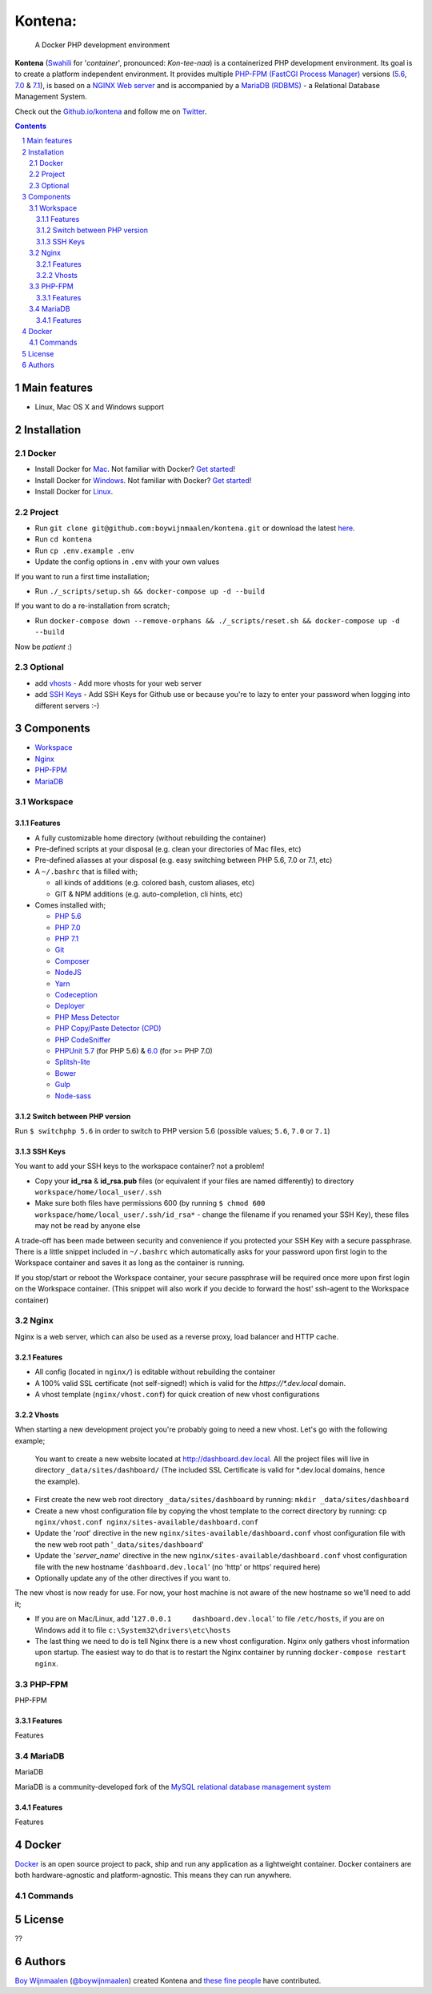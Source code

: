 Kontena:
########

    A Docker PHP development environment

**Kontena** (`Swahili <https://en.wikipedia.org/wiki/Swahili_language>`_ for '*container*', pronounced: *Kon-tee-naa*) is a containerized PHP development environment.
Its goal is to create a platform independent environment.
It provides multiple `PHP-FPM (FastCGI Process Manager) <https://php-fpm.org/>`_ versions (`5.6 <https://github.com/php/php-src/tree/PHP-5.6>`_, `7.0 <https://github.com/php/php-src/tree/PHP-7.0>`_ & `7.1 <https://github.com/php/php-src/tree/PHP-7.1>`_),
is based on a `NGINX Web server <https://www.nginx.com/resources/wiki/>`_ and is accompanied by a `MariaDB (RDBMS) <https://mariadb.org/>`_ - a Relational Database Management System.

Check out the `Github.io/kontena <https://boywijnmaalen.github.io/kontena/>`_ and follow me on `Twitter <https://twitter.com/boywijnmaalen/>`_.

.. contents::

.. section-numbering::

Main features
=============

* Linux, Mac OS X and Windows support

Installation
============

Docker
------

* Install Docker for `Mac <https://docs.docker.com/docker-for-mac/install/>`_. Not familiar with Docker? `Get started <https://docs.docker.com/docker-for-mac/>`_!
* Install Docker for `Windows <https://docs.docker.com/docker-for-windows/install/>`_. Not familiar with Docker? `Get started <https://docs.docker.com/docker-for-windows/>`_!
* Install Docker for `Linux <https://docs.docker.com/engine/installation/#on-linux>`_.


Project
-------

* Run ``git clone git@github.com:boywijnmaalen/kontena.git`` or download the latest `here <https://github.com/boywijnmaalen/kontena/archive/master.zip>`_.

* Run ``cd kontena``
* Run ``cp .env.example .env``
* Update the config options in ``.env`` with your own values

If you want to run a first time installation;

* Run ``./_scripts/setup.sh && docker-compose up -d --build``

If you want to do a re-installation from scratch;

* Run ``docker-compose down --remove-orphans && ./_scripts/reset.sh && docker-compose up -d --build``

Now be *patient* :)

Optional
--------

* add `vhosts`_ - Add more vhosts for your web server
* add `SSH Keys`_ - Add SSH Keys for Github use or because you're to lazy to enter your password when logging into different servers :-)

Components
==========

* `Workspace`_
* `Nginx`_
* `PHP-FPM`_
* `MariaDB`_

Workspace
---------

Features
~~~~~~~~

* A fully customizable home directory (without rebuilding the container)
* Pre-defined scripts at your disposal (e.g. clean your directories of Mac files, etc)
* Pre-defined aliasses at your disposal (e.g. easy switching between PHP 5.6, 7.0 or 7.1, etc)
* A ``~/.bashrc`` that is filled with;

  * all kinds of additions (e.g. colored bash, custom aliases, etc)
  * GIT & NPM additions (e.g. auto-completion, cli hints, etc)

* Comes installed with;

  * `PHP 5.6 <https://github.com/php/php-src/tree/PHP-5.6/>`_
  * `PHP 7.0 <https://github.com/php/php-src/tree/PHP-7.0/>`_
  * `PHP 7.1 <https://github.com/php/php-src/tree/PHP-7.1/>`_
  * `Git <https://git-scm.com//>`_
  * `Composer <https://getcomposer.org//>`_
  * `NodeJS <https://nodejs.org/>`_
  * `Yarn <https://yarnpkg.com/>`_
  * `Codeception <http://codeception.com//>`_
  * `Deployer <https://deployer.org//>`_
  * `PHP Mess Detector <https://phpmd.org//>`_
  * `PHP Copy/Paste Detector (CPD) <https://github.com/sebastianbergmann/phpcpd/>`_
  * `PHP CodeSniffer <https://github.com/squizlabs/PHP_CodeSniffer/>`_
  * `PHPUnit <https://phpunit.de/>`_ `5.7 <https://github.com/sebastianbergmann/phpunit/tree/5.7/>`_ (for PHP 5.6) & `6.0 <https://github.com/sebastianbergmann/phpunit/tree/6.0/>`_ (for >= PHP 7.0)
  * `Splitsh-lite <https://github.com/splitsh/lite/>`_
  * `Bower <https://bower.io//>`_
  * `Gulp <http://gulpjs.com//>`_
  * `Node-sass <https://github.com/sass/node-sass/>`_


Switch between PHP version
~~~~~~~~~~~~~~~~~~~~~~~~~~

Run ``$ switchphp 5.6`` in order to switch to PHP version 5.6 (possible values; ``5.6``, ``7.0`` or ``7.1``)

SSH Keys
~~~~~~~~

You want to add your SSH keys to the workspace container? not a problem!

* Copy your **id_rsa** & **id_rsa.pub** files (or equivalent if your files are named differently) to directory ``workspace/home/local_user/.ssh``
* Make sure both files have permissions 600 (by running ``$ chmod 600 workspace/home/local_user/.ssh/id_rsa*`` - change the filename if you renamed your SSH Key), these files may not be read by anyone else

A trade-off has been made between security and convenience if you protected your SSH Key with a secure passphrase.
There is a little snippet included in ``~/.bashrc`` which automatically asks for your password upon first login to the Workspace container and saves it as long as the container is running.

If you stop/start or reboot the Workspace container, your secure passphrase will be required once more upon first login on the Workspace container.
(This snippet will also work if you decide to forward the host' ssh-agent to the Workspace container)

Nginx
-----

Nginx is a web server, which can also be used as a reverse proxy, load balancer and HTTP cache.

Features
~~~~~~~~

* All config (located in ``nginx/``) is editable without rebuilding the container
* A 100% valid SSL certificate (not self-signed!) which is valid for the `https://*.dev.local` domain.
* A vhost template (``nginx/vhost.conf``) for quick creation of new vhost configurations

Vhosts
~~~~~~

When starting a new development project you're probably going to need a new vhost.
Let's go with the following example;

    You want to create a new website located at http://dashboard.dev.local.
    All the project files will live in directory ``_data/sites/dashboard/``
    (The included SSL Certificate is valid for \*.dev.local domains, hence the example).

* First create the new web root directory ``_data/sites/dashboard`` by running: ``mkdir _data/sites/dashboard``
* Create a new vhost configuration file by copying the vhost template to the correct directory by running: ``cp nginx/vhost.conf nginx/sites-available/dashboard.conf``
* Update the '*root*' directive in the new ``nginx/sites-available/dashboard.conf`` vhost configuration file with the new web root path '``_data/sites/dashboard``'
* Update the '*server_name*' directive in the new ``nginx/sites-available/dashboard.conf`` vhost configuration file with the new hostname '``dashboard.dev.local``' (no 'http' or https' required here)
* Optionally update any of the other directives if you want to.

The new vhost is now ready for use. For now, your host machine is not aware of the new hostname so we'll need to add it;

* If you are on Mac/Linux, add '``127.0.0.1	dashboard.dev.local``' to file ``/etc/hosts``, if you are on Windows add it to file ``c:\System32\drivers\etc\hosts``
* The last thing we need to do is tell Nginx there is a new vhost configuration. Nginx only gathers vhost information upon startup. The easiest way to do that is to restart the Nginx container by running ``docker-compose restart nginx``.

PHP-FPM
-------

PHP-FPM

Features
~~~~~~~~

Features

MariaDB
-------

MariaDB

MariaDB is a community-developed fork of the `MySQL <https://en.wikipedia.org/wiki/MySQL>`_ `relational database management system <https://en.wikipedia.org/wiki/Relational_database_management_system>`_

Features
~~~~~~~~

Features

Docker
======

.. image:: https://github.com/boywijnmaalen/kontena/raw/gh-pages/assets/images/docker-whale-container.png
    :width: 842 px
    :alt: Docker Whale Container
    :align: center

`Docker <https://www.docker.com//>`_ is an open source project to pack, ship and run any application as a lightweight container.
Docker containers are both hardware-agnostic and platform-agnostic. This means they can run anywhere.


Commands
--------



License
=======

??

Authors
=======

`Boy Wijnmaalen <https://boywijnmaalen.github.io>`_ (`@boywijnmaalen <https://twitter.com/boywijnmaalen/>`_) created Kontena and `these fine people <https://github.com/boywijnmaalen/kontena/graphs/contributors/>`_ have contributed.

